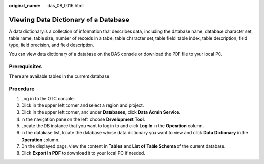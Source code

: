 :original_name: das_08_0016.html

.. _das_08_0016:

Viewing Data Dictionary of a Database
=====================================

A data dictionary is a collection of information that describes data, including the database name, database character set, table name, table size, number of records in a table, table character set, table field, table index, table description, field type, field precision, and field description.

You can view data dictionary of a database on the DAS console or download the PDF file to your local PC.

Prerequisites
-------------

There are available tables in the current database.

Procedure
---------

#. Log in to the OTC console.
#. Click |image1| in the upper left corner and select a region and project.
#. Click |image2| in the upper left corner, and under **Databases**, click **Data Admin Service**.
#. In the navigation pane on the left, choose **Development Tool**.
#. Locate the DB instance that you want to log in to and click **Log In** in the **Operation** column.
#. In the database list, locate the database whose data dictionary you want to view and click **Data Dictionary** in the **Operation** column.
#. On the displayed page, view the content in **Tables** and **List of Table Schema** of the current database.
#. Click **Export In PDF** to download it to your local PC if needed.

.. |image1| image:: /_static/images/en-us_image_0000001694653209.png
.. |image2| image:: /_static/images/en-us_image_0000001694653201.png
